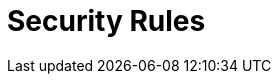 :slug: rules/
:description: Rules is a compilation of several security criteria developed by Fluid Attacks to classify the requirements that systems must follow to keep security.
:keywords: Fluid Attacks, Products, Rules, Criteria, Security, Information Security
:rulesindex: yes
:template: rules

= Security Rules
